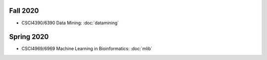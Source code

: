 .. title: Courses
.. slug: courses
.. date: 2020-03-30 09:21:31 UTC-04:00
.. tags: 
.. category: 
.. link: 
.. description: 
.. type: text

Fall 2020
-----------

* CSCI4390/6390 Data Mining: :doc:`datamining`


Spring 2020
-----------

* CSCI4969/6969 Machine Learning in Bioinformatics: :doc:`mlib`
